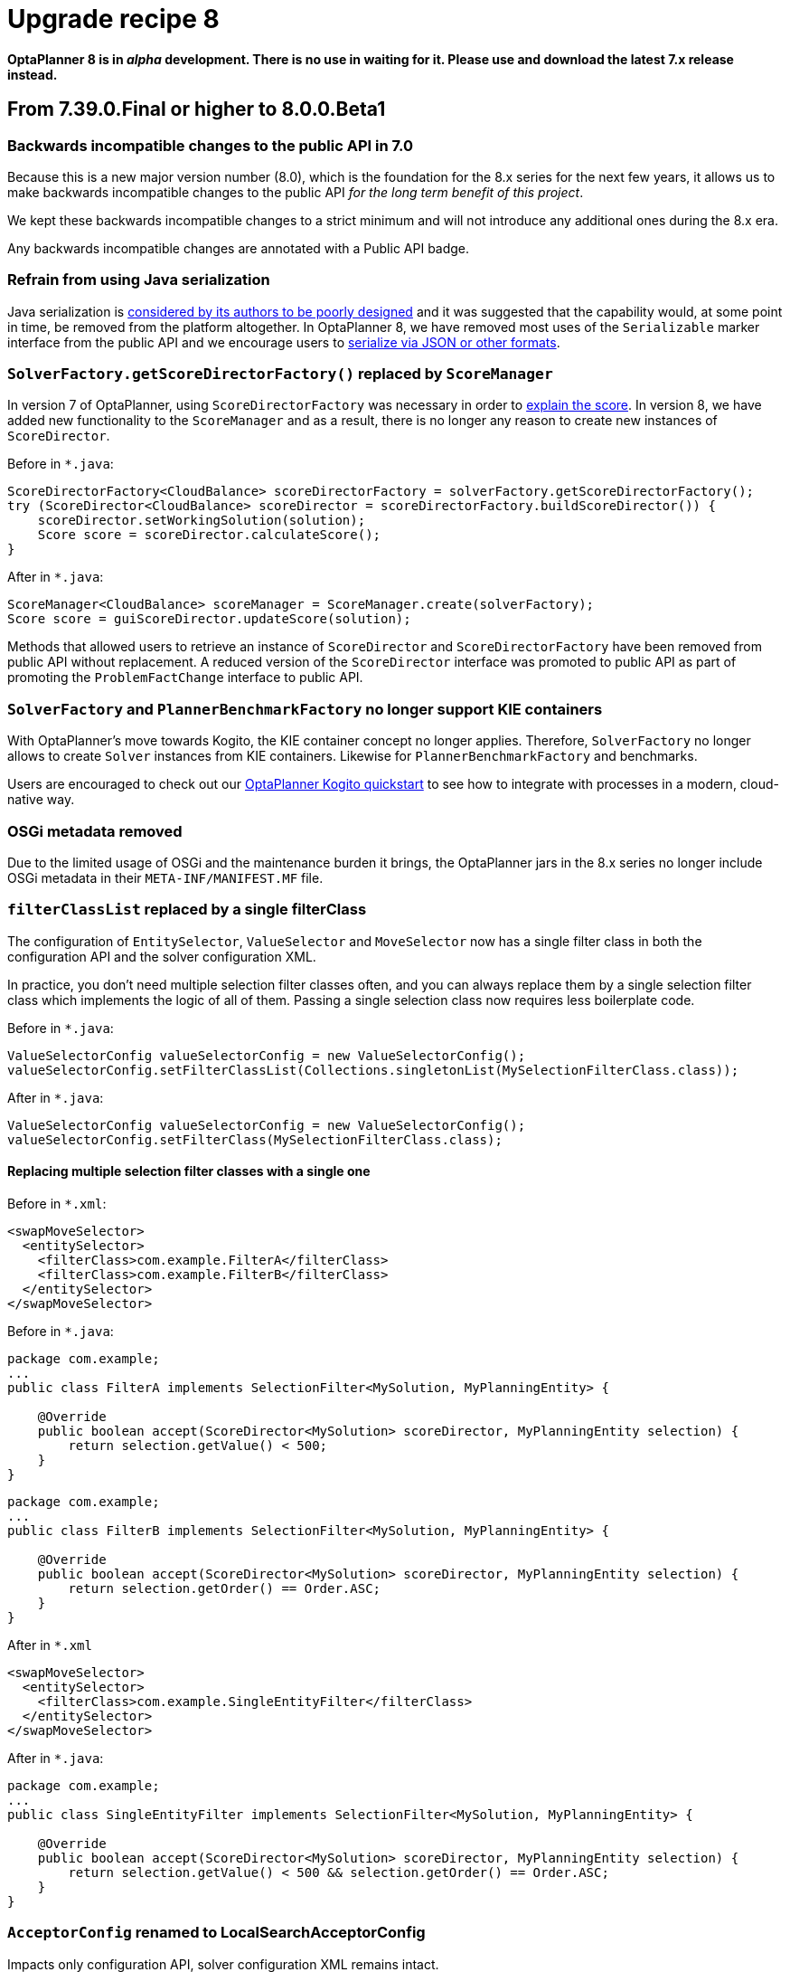 = Upgrade recipe 8
:awestruct-description: Upgrade to OptaPlanner 8 from a previous version.
:awestruct-layout: upgradeRecipeBase
:awestruct-priority: 0.5
:awestruct-upgrade_recipe_version: 8


// TODO Once 8.0.0.Beta1 is out, remove these lines and add a link to this page in ./index.adoc
*OptaPlanner 8 is in _alpha_ development.
There is no use in waiting for it.
Please use and download the latest 7.x release instead.*

== From 7.39.0.Final or higher to 8.0.0.Beta1

=== Backwards incompatible changes to the public API in 7.0

Because this is a new major version number (8.0), which is the foundation for the 8.x series for the next few years, it allows us to make backwards incompatible changes to the public API _for the long term benefit of this project_.

We kept these backwards incompatible changes to a strict minimum and will not introduce any additional ones during the 8.x era.

Any backwards incompatible changes are annotated with a [.label.label-danger.label-as-badge.label-public-api]#Public API# badge.


//[.upgrade-recipe-major.upgrade-recipe-public-api]
//=== Java 11 or higher required
//
//If you're using JRE or JDK 8, upgrade to JDK 11 or higher.
//
//JDK 11 or higher is still available for _free_ (including security and bug fixes),
//alongside Oracle's paid subscription.
//
//* On linux, get OpenJDK from your linux software repository.
//For example on Fedora and RHEL:
//+
//[source, bash]
//----
//sudo dnf install java-11-openjdk-devel
//----
//
//* On Windows and Mac, https://adoptopenjdk.net[download OpenJDK from AdoptOpenJDK].
//
//We currently intend to support a minimal version of Java 11 throughout the entire 8.x series.


[.upgrade-recipe-minor.upgrade-recipe-public-api]
=== Refrain from using Java serialization

Java serialization is
https://cr.openjdk.java.net/~briangoetz/amber/serialization.html[considered by its authors to be poorly designed] and it was suggested that the capability would, at some point in time, be removed from the platform altogether.
In OptaPlanner 8, we have removed most uses of the `Serializable` marker interface from the public API and we encourage users to
https://docs.optaplanner.org/latest/optaplanner-docs/html_single/index.html#integrationWithPersistentStorage[serialize
via JSON or other formats].

[.upgrade-recipe-major.upgrade-recipe-public-api]
=== `SolverFactory.getScoreDirectorFactory()` replaced by `ScoreManager`

In version 7 of OptaPlanner, using `ScoreDirectorFactory` was necessary in order to
https://docs.optaplanner.org/latest/optaplanner-docs/html_single/index.html#explainingTheScore[explain the score].
In version 8, we have added new functionality to the `ScoreManager` and as a result, there is no longer any reason to create new instances of `ScoreDirector`.

Before in `*.java`:

[source,java]
----
ScoreDirectorFactory<CloudBalance> scoreDirectorFactory = solverFactory.getScoreDirectorFactory();
try (ScoreDirector<CloudBalance> scoreDirector = scoreDirectorFactory.buildScoreDirector()) {
    scoreDirector.setWorkingSolution(solution);
    Score score = scoreDirector.calculateScore();
}
----

After in `*.java`:

[source,java]
----
ScoreManager<CloudBalance> scoreManager = ScoreManager.create(solverFactory);
Score score = guiScoreDirector.updateScore(solution);
----

Methods that allowed users to retrieve an instance of `ScoreDirector` and `ScoreDirectorFactory` have been removed from public API without replacement.
A reduced version of the `ScoreDirector` interface was promoted to public API as part of promoting the
`ProblemFactChange` interface to public API.

[.upgrade-recipe-major.upgrade-recipe-public-api]
=== `SolverFactory` and `PlannerBenchmarkFactory` no longer support KIE containers

With OptaPlanner's move towards Kogito, the KIE container concept no longer applies.
Therefore, `SolverFactory` no longer allows to create `Solver` instances from KIE containers.
Likewise for `PlannerBenchmarkFactory` and benchmarks.

Users are encouraged to check out our
https://github.com/kiegroup/kogito-examples/tree/master/process-optaplanner-quarkus[OptaPlanner Kogito quickstart]
to see how to integrate with processes in a modern, cloud-native way.

[.upgrade-recipe-major.upgrade-recipe-public-api]
=== OSGi metadata removed

Due to the limited usage of OSGi and the maintenance burden it brings, the OptaPlanner jars in the 8.x series no longer include OSGi metadata in their `META-INF/MANIFEST.MF` file.

[.upgrade-recipe-minor.upgrade-recipe-public-api]
=== `filterClassList` replaced by a single filterClass

The configuration of `EntitySelector`, `ValueSelector` and `MoveSelector` now has a single filter class in both the configuration API and the solver configuration XML.

In practice, you don't need multiple selection filter classes often, and you can always replace them by a single selection filter class which implements the logic of all of them.
Passing a single selection class now requires less boilerplate code.

Before in `*.java`:

[source,java]
----
ValueSelectorConfig valueSelectorConfig = new ValueSelectorConfig();
valueSelectorConfig.setFilterClassList(Collections.singletonList(MySelectionFilterClass.class));
----

After in `*.java`:

[source,java]
----
ValueSelectorConfig valueSelectorConfig = new ValueSelectorConfig();
valueSelectorConfig.setFilterClass(MySelectionFilterClass.class);
----

==== Replacing multiple selection filter classes with a single one

Before in `*.xml`:

[source,xml]
----
<swapMoveSelector>
  <entitySelector>
    <filterClass>com.example.FilterA</filterClass>
    <filterClass>com.example.FilterB</filterClass>
  </entitySelector>
</swapMoveSelector>
----

Before in `*.java`:

[source,java]
----
package com.example;
...
public class FilterA implements SelectionFilter<MySolution, MyPlanningEntity> {

    @Override
    public boolean accept(ScoreDirector<MySolution> scoreDirector, MyPlanningEntity selection) {
        return selection.getValue() < 500;
    }
}
----

[source,java]
----
package com.example;
...
public class FilterB implements SelectionFilter<MySolution, MyPlanningEntity> {

    @Override
    public boolean accept(ScoreDirector<MySolution> scoreDirector, MyPlanningEntity selection) {
        return selection.getOrder() == Order.ASC;
    }
}
----

After in `*.xml`

[source,xml]
----
<swapMoveSelector>
  <entitySelector>
    <filterClass>com.example.SingleEntityFilter</filterClass>
  </entitySelector>
</swapMoveSelector>
----

After in `*.java`:

[source,java]
----
package com.example;
...
public class SingleEntityFilter implements SelectionFilter<MySolution, MyPlanningEntity> {

    @Override
    public boolean accept(ScoreDirector<MySolution> scoreDirector, MyPlanningEntity selection) {
        return selection.getValue() < 500 && selection.getOrder() == Order.ASC;
    }
}
----

[.upgrade-recipe-minor]
=== `AcceptorConfig` renamed to LocalSearchAcceptorConfig

Impacts only configuration API, solver configuration XML remains intact.

Naming consistency with other local-search-specific configuration classes.

Before in `*.java`:

[source,java]
----
LocalSearchPhaseConfig localSearchPhaseConfig = new LocalSearchPhaseConfig()
        .withAcceptorConfig(new AcceptorConfig().withEntityTabuSize(5));
----

After in `*.java`:

[source,java]
----
LocalSearchPhaseConfig localSearchPhaseConfig = new LocalSearchPhaseConfig()
        .withAcceptorConfig(new LocalSearchAcceptorConfig().withEntityTabuSize(5));
----

[.upgrade-recipe-minor.upgrade-recipe-public-api]
=== `Custom properties` XML configuration format changes

Impact only the solver configuration XML, specifically `<scoreDirectorFactory/>`, `<moveIteratorFactory/>`,
`<moveListFactory/>`, `<partitionedSearch/>` and `<customPhase/>`.

To enforce structure of the configuration XML in build time.

Before in `*.xml`:

[source,xml]
----
<partitionedSearch>
  <solutionPartitionerClass>com.example.MySolutionPartitioner</solutionPartitionerClass>
  <solutionPartitionerCustomProperties>
    <partCount>4<partCount/> <!-- a custom property -->
    <minimumProcessListSize>300<minimumProcessListSize/> <!-- a custom property -->
  </solutionPartitionerCustomProperties>
</partitionedSearch>
----

After in `*.xml`:

[source,xml]
----
<partitionedSearch>
  <solutionPartitionerClass>com.example.MySolutionPartitioner</solutionPartitionerClass>
  <solutionPartitionerCustomProperties>
    <property name="partCount" value="4"/> <!-- a custom property -->
    <property name="minimumProcessListSize" value="300"/> <!-- a custom property -->
  </solutionPartitionerCustomProperties>
</partitionedSearch>
----

[.upgrade-recipe-minor.upgrade-recipe-public-api]
=== `<variableNameInclude/>` elements are now wrapped by the `<variableNameIncludes/>` element

Impact only the solver configuration XML, specifically the `<swapMoveSelector/>` and `<pillarSwapMoveSelector/>`.

To enforce structure of the configuration XML in build time.

Before in `*.xml`:

[source,xml]
----
<swapMoveSelector>
  <variableNameInclude>variableA</variableNameInclude>
  <variableNameInclude>variableB</variableNameInclude>
</swapMoveSelector>
----

After in `*.xml`:

[source,xml]
----
<swapMoveSelector>
  <variableNameIncludes>
    <variableNameInclude>variableA</variableNameInclude>
    <variableNameInclude>variableB</variableNameInclude>
  </variableNameIncludes>
</swapMoveSelector>
----

[.upgrade-recipe-major.upgrade-recipe-public-api]
=== `Solution` interface removed

`Solution` interface has long been deprecated for removal and has now been removed.
The same goes for `AbstractSolution`, only used by the Workbench.

Remove the `Solution` interface, annotate the `getScore()` method with `@PlanningScore`
and replace the `getProblemFacts()` method with a `@ProblemFactCollectionProperty` annotation directly on every problem fact getter (or field).

Before in `*.java`:

[source,java]
----
@PlanningSolution
public class CloudBalance implements Solution<HardSoftScore> {

    private List<CloudComputer> computerList;
    ...

    private HardSoftScore score;

    @ValueRangeProvider(id = "computerRange")
    public List<CloudComputer> getComputerList() {...}

    public HardSoftScore getScore() {...}
    public void setScore(HardSoftScore score) {...}

    public Collection<? extends Object> getProblemFacts() {
        List<Object> facts = new ArrayList<Object>();
        facts.addAll(computerList);
        ...
        return facts;
    }

}
----

After in `*.java`:

[source,java]
----
@PlanningSolution
public class CloudBalance {

    private List<CloudComputer> computerList;
    ...

    private HardSoftScore score;

    @ValueRangeProvider(id = "computerRange")
    @ProblemFactCollectionProperty
    public List<CloudComputer> getComputerList() {...}

    @PlanningScore
    public HardSoftScore getScore() {...}
    public void setScore(HardSoftScore score) {...}

}
----

For a single problem fact (which is not wrapped in a `Collection`), use the `@ProblemFactProperty` annotation, as shown below (with field annotations this time).

Before in `*.java`:

[source,java]
----
@PlanningSolution
public class CloudBalance implements Solution<HardSoftScore> {

    private CloudParametrization parametrization;
    private List<CloudBuilding> buildingList;
    @ValueRangeProvider(id = "computerRange")
    private List<CloudComputer> computerList;
    ...

    public Collection<? extends Object> getProblemFacts() {
        List<Object> facts = new ArrayList<Object>();
        facts.add(parametrization); // not a Collection
        facts.addAll(buildingList);
        facts.addAll(computerList);
        ...
        return facts;
    }

}
----

After in `*.java`:

[source,java]
----
@PlanningSolution
public class CloudBalance {

    @ProblemFactProperty
    private CloudParametrization parametrization;
    @ProblemFactCollectionProperty
    private List<CloudBuilding> buildingList;
    @ValueRangeProvider(id = "computerRange")
    @ProblemFactCollectionProperty
    private List<CloudComputer> computerList;
    ...

}
----

Don't add the `@ProblemFactCollectionProperty` annotation on getters (or fields) that have a `@PlanningEntityCollectionProperty` annotation.

[.upgrade-recipe-major.upgrade-recipe-public-api]
=== `BestSolutionChangedEvent`: `isNewBestSolutionInitialized()` removed

The method `BestSolutionChangedEvent.isNewBestSolutionInitialized()` has long been deprecated in favor of `BestSolutionChangedEvent.getNewBestSolution().getScore().isSolutionInitialized()`.
It has now been removed.

Before in `*.java`:

[source,java]
----
    public void bestSolutionChanged(BestSolutionChangedEvent<CloudBalance> event) {
        if (event.isEveryProblemFactChangeProcessed()
                && event.isNewBestSolutionInitialized()) {
            ...
        }
    }
----

After in `*.java`:

[source,java]
----
    public void bestSolutionChanged(BestSolutionChangedEvent<CloudBalance> event) {
        if (event.isEveryProblemFactChangeProcessed()
                && event.getNewBestSolution().getScore().isSolutionInitialized()) {
            ...
        }
    }
----

However, if you also check `isFeasible()`, that's enough because it also checks if the solution is initialized.

After in `*.java`:

[source,java]
----
    public void bestSolutionChanged(BestSolutionChangedEvent<CloudBalance> event) {
        if (event.isEveryProblemFactChangeProcessed()
                // isFeasible() checks isSolutionInitialized() too
                && event.getNewBestSolution().getScore().isFeasible()) {
            ...
        }
    }
----

[.upgrade-recipe-minor.upgrade-recipe-public-api]
=== `<valueSelector>`: `variableName` is now an attribute

When power tweaking move selectors, such as `<changeMoveSelector>`, in a use case with multiple planning variables, the `<variableName>` XML element has been replaced by a `variableName="..."` XML attribute.
This reduces the solver configuration verbosity.
After being deprecated for the entire 7.x series, the old way has now been removed.

Before in `*SolverConfig.xml` and `*BenchmarkConfig.xml`:

[source,xml]
----
  <valueSelector>
    <variableName>room</variableName>
  </valueSelector>
----

After in `*SolverConfig.xml` and `*BenchmarkConfig.xml`:

[source,xml]
----
  <valueSelector variableName="room"/>
----

[.upgrade-recipe-minor.upgrade-recipe-public-api]
=== Partitioned Search: `threadFactoryClass` removed

Now that `<solver>` has supported a `<threadFactoryClass>` element for a while, the `<threadFactoryClass>` element under `<partitionedSearch>` has been removed.

Before in `*SolverConfig.xml` and `*BenchmarkConfig.xml`:

[source,xml]
----
  <solver>
    ...
    <partitionedSearch>
      <threadFactoryClass>...MyAppServerThreadFactory</threadFactoryClass>
      ...
    </partitionedSearch>
  </solver>
----

After in `*SolverConfig.xml` and `*BenchmarkConfig.xml`:

[source,xml]
----
  <solver>
    <threadFactoryClass>...MyAppServerThreadFactory</threadFactoryClass>
    ...
    <partitionedSearch>
      ...
    </partitionedSearch>
  </solver>
----

[.upgrade-recipe-major.upgrade-recipe-public-api]
=== Property `subPillarEnabled` in move selector configuration has been removed

The `subPillarEnabled` property on `PillarSwapMoveSelector` and `PillarChangeMoveSelector` has long been deprecated and replaced by a new property, `subPillarType`.
It has now been removed.

Before in `*SolverConfig.xml` and `*BenchmarkConfig.xml`:

[source,xml]
----
      <pillar...MoveSelector>
        ...
        <pillarSelector>
          <subPillarEnabled>false</subPillarEnabled>
          ...
        </pillarSelector>
        ...
      </pillar...MoveSelector>
----

After in `*SolverConfig.xml` and `*BenchmarkConfig.xml`:

[source,xml]
----
      <pillar...MoveSelector>
        <subPillarType>NONE</subPillarType>
        <pillarSelector>
          ...
        </pillarSelector>
        ...
      </pillar...MoveSelector>
----

[.upgrade-recipe-major.upgrade-recipe-public-api]
=== `SolverFactory`: `getSolverConfig()` removed

The method `SolverFactory.getSolverConfig()` has long been deprecated in favor of `SolverFactory.create(SolverConfig)`.
A `SolverConfig` is now instantiated before a `SolverFactory` is instantiated, which is more natural.
The old way has now been removed.

Before in `*.java`:

[source,java]
----
SolverFactory<MySolution> solverFactory = SolverFactory.createFromXmlResource(".../mySolverConfig.xml");
SolverConfig solverConfig = solverFactory.getSolverConfig();
...
Solver<MySolution> solver = solverFactory.buildSolver();
----

After in `*.java`:

[source,java]
----
SolverConfig solverConfig = SolverConfig.createFromXmlResource(".../mySolverConfig.xml");
...
SolverFactory<MySolution> solverFactory = SolverFactory.create(solverConfig);
Solver<MySolution> solver = solverFactory.buildSolver();
----

If you were also passing a `ClassLoader`, pass it to both `SolverConfig.createFromXmlResource()` and `SolverFactory.create()`.

[.upgrade-recipe-minor.upgrade-recipe-public-api]
=== `SolverFactory`: `cloneSolverFactory()` removed

The method `SolverFactory.cloneSolverFactory()` has long been deprecated in favor of the copy constructor
`new SolverConfig(SolverConfig)`.
It has now been removed.

Before in `*.java`:

[source,java]
----
private SolverFactory<MySolution> base;

public void userRequest(..., long userInput) {
    SolverFactory<MySolution> solverFactory = base.cloneSolverFactory();
    solverFactory.getSolverConfig()
            .getTerminationConfig()
            .setMinutesSpentLimit(userInput);
    Solver<MySolution> solver = solverFactory.buildSolver();
    ...
}
----

After in `*.java`:

[source,java]
----
private SolverConfig base;

public void userRequest(..., long userInput) {
    SolverConfig solverConfig = new SolverConfig(base); // Copy it
    solverConfig.getTerminationConfig()
            .setMinutesSpentLimit(userInput);
    SolverFactory<MySolution> solverFactory = SolverFactory.create(solverConfig);
    Solver<MySolution> solver = solverFactory.buildSolver();
    ...
}
----

[.upgrade-recipe-minor.upgrade-recipe-public-api]
=== `SolverFactory`: `createEmpty()` removed

The method `SolverFactory.createEmpty()` has long been deprecated in favor of `new SolverConfig()`.
It has now been removed.

Before in `*.java`:

[source,java]
----
SolverFactory<MySolution> solverFactory = SolverFactory.createEmpty();
SolverConfig solverConfig = solverFactory.getSolverConfig()
...
Solver<MySolution> solver = solverFactory.buildSolver();
----

After in `*.java`:

[source,java]
----
SolverConfig solverConfig = new SolverConfig();
...
SolverFactory<MySolution> solverFactory = SolverFactory.create(solverConfig);
Solver<MySolution> solver = solverFactory.buildSolver();
----

[.upgrade-recipe-minor.upgrade-recipe-public-api]
=== `PlannerBenchmarkFactory`: `getPlannerBenchmarkConfig()` removed

The method `PlannerBenchmarkFactory.getPlannerBenchmarkConfig()` has long been deprecated in favor of
`PlannerBenchmarkFactory.create(PlannerBenchmarkConfig)`.
A `PlannerBenchmarkConfig` is now instantiated before a `PlannerBenchmarkFactory` is instantiated, which is more natural.
The old was has now been removed.

Before in `*.java`:

[source,java]
----
PlannerBenchmarkFactory benchmarkFactory = PlannerBenchmarkFactory.createFromXmlResource(
        ".../cloudBalancingBenchmarkConfig.xml");
PlannerBenchmarkConfig benchmarkConfig = benchmarkFactory.getPlannerBenchmarkConfig();
...
PlannerBenchmark benchmark = benchmarkFactory.buildPlannerBenchmark();
----

After in `*.java`:

[source,java]
----
PlannerBenchmarkConfig benchmarkConfig = PlannerBenchmarkConfig.createFromXmlResource(
        ".../cloudBalancingBenchmarkConfig.xml");
...
PlannerBenchmarkFactory benchmarkFactory = PlannerBenchmarkFactory.create(benchmarkConfig);
PlannerBenchmark benchmark = benchmarkFactory.buildPlannerBenchmark();
----

[.upgrade-recipe-major.upgrade-recipe-public-api]
=== `PlannerBenchmarkFactory`: `createFromSolverFactory()` removed

The method `PlannerBenchmarkFactory.createFromSolverFactory()` has long been deprecated in favor of
`PlannerBenchmarkFactory.createFromSolverConfigXmlResource(String)`.
It has now been removed.

Before in `*.java`:

[source,java]
----
SolverFactory<CloudBalance> solverFactory = SolverFactory.createFromXmlResource(
        ".../cloudBalancingSolverConfig.xml");
PlannerBenchmarkFactory benchmarkFactory = PlannerBenchmarkFactory.createFromSolverFactory(solverFactory);
----

After in `*.java`:

[source,java]
----
PlannerBenchmarkFactory benchmarkFactory = PlannerBenchmarkFactory.createFromSolverConfigXmlResource(
        ".../cloudBalancingSolverConfig.xml");
----

If you programmatically adjust the solver configuration, you can use `PlannerBenchmarkConfig.createFromSolverConfig(SolverConfig)`
and then `PlannerBenchmarkFactory.create(PlannerBenchmarkConfig)` instead.

[.upgrade-recipe-minor]
=== `BenchmarkAggregatorFrame`: `createAndDisplay(PlannerBenchmarkFactory)` removed

The method `BenchmarkAggregatorFrame.createAndDisplay(PlannerBenchmarkFactory)` has long been deprecated in favor of `BenchmarkAggregatorFrame.createAndDisplayFromXmlResource(String)`.
It has now been removed.

Before in `*.java`:

[source,java]
----
PlannerBenchmarkFactory benchmarkFactory = PlannerBenchmarkFactory.createFromXmlResource(
        ".../cloudBalancingBenchmarkConfig.xml");
BenchmarkAggregatorFrame.createAndDisplay(benchmarkFactory);
----

After in `*.java`:

[source,java]
----
BenchmarkAggregatorFrame.createAndDisplayFromXmlResource(
        ".../cloudBalancingBenchmarkConfig.xml");
----

If you programmatically adjust the benchmark configuration, you can use ``BenchmarkAggregatorFrame.createAndDisplay(PlannerBenchmarkConfig)` instead.

[.upgrade-recipe-major.upgrade-recipe-public-api]
=== `Solver`: `getScoreDirectorFactory()` removed

The method `getScoreDirectorFactory()` has long been deprecated and has now been removed from both `Solver` and
`SolverFactory` classes.

Now you don't need to create a `Solver` instance just to calculate or explain a score in the UI.
Instead, use the `ScoreManager` API.

Before in `*.java`:

[source,java]
----
SolverFactory<VehicleRoutingSolution> solverFactory = SolverFactory.createFromXmlResource(...);
Solver<VehicleRoutingSolution> solver = solverFactory.buildSolver();
uiScoreDirectorFactory = solver.getScoreDirectorFactory();
...
----

After in `*.java`:

[source,java]
----
SolverFactory<VehicleRoutingSolution> solverFactory = SolverFactory.createFromXmlResource(...);
ScoreManager<VehicleRoutingSolution> scoreManager = ScoreManager.create(solverFactory);
...
----

`ScoreDirectorFactory` should not be used anymore, as it's always been outside the public API and all of its functionality is exposed in various parts of the public API.

[.upgrade-recipe-major.upgrade-recipe-public-api]
=== Annotation scanning has been removed

The `<scanAnnotatedClasses/>` directive in solver configuration has been deprecated in 7.x and now removed.
Use the link:../../compatbility/quarkus.html[Quarkus extension] or
link:../../compatbility/springBoot.html[Spring Boot starter] to automatically scan for annotated classes instead.

Before in `*.xml`:

[source,xml]
----
<solver>
    ...
    <scanAnnotatedClasses/>
    ...
</solver>
----

After in `*.xml`:

[source,xml]
----
<solver>
    ...
    <solutionClass>...</solutionClass>
    <entityClass>...</entityClass>
    ...
</solver>
----

[.upgrade-recipe-major.upgrade-recipe-public-api]
=== New package for `@PlanningFactProperty` and `@PlanningFactCollectionProperty`

The `@PlanningFactProperty` and `@PlanningFactCollectionProperty` now share the same package with other similar annotations, such as `@PlanningSolution`.
The old annotations have been deprecated in 7.x and now removed.

Before in `*.java`:

[source,java]
----
import org.optaplanner.core.api.domain.solution.drools.ProblemFactCollectionProperty;
import org.optaplanner.core.api.domain.solution.drools.ProblemFactProperty;
----

After in `*.java`:

[source,java]
----
import org.optaplanner.core.api.domain.solution.ProblemFactCollectionProperty;
import org.optaplanner.core.api.domain.solution.ProblemFactProperty;
----

[.upgrade-recipe-minor.upgrade-recipe-public-api]
=== ``Solver``'s `getBestSolution()`, `getBestScore()` and `getTimeMillisSpent()` removed

Several methods on the `Solver` interface have been deprecated in 7.x and now removed.
The same information can be obtained by registering an `EventListener` via `Solver.addEventListener(...)`.

Before in `*.java`:

[source,java]
----
solver = ...;
solution = solver.getBestSolution();
score = solver.getBestScore();
timeMillisSpent = solver.getTimeMillisSpent();
----

After in `*.java`:

[source,java]
----
solver = ...;
solver.addEventListener(event -> {
    solution = event.getNewBestSolution();
    score = event.getNewBestScore();
    timeMillisSpent = event.getTimeMillisSpent();
});
----

[.upgrade-recipe-minor.upgrade-recipe-public-api]
=== `Solver.explainBestScore()` removed

The `explainBestScore()` method on the `Solver` interface has been deprecated in 7.x and now removed.
The same information can be obtained via the new `ScoreManager` API.

We continue to advise users not to parse the results of this method call in any way.

Before in `*.java`:

[source,java]
----
solver = ...;
scoreExplanation = solver.explainBestScore();
----

After in `*.java`:

[source,java]
----
MySolution solution = ...;
ScoreManager<MySolution> scoreManager = ...;
scoreExplanation = scoreManager.explainScore(solution);
----

[.upgrade-recipe-minor.upgrade-recipe-public-api]
=== `SimpleDoubleScore` and `HardSoftDoubleScore` removed

The use of double-based score types has https://docs.optaplanner.org/latest/optaplanner-docs/html_single/index.html#avoidFloatingPointNumbersInScoreCalculation[long been frowned upon]
as it leads to score corruption.
They have finally been removed.

Before in `*.java`:

[source,java]
----
@PlanningSolution
public class MyPlanningSolution {

    private SimpleDoubleScore score;

    ...

}
----

After in `*.java`:

[source,java]
----
@PlanningSolution
public class MyPlanningSolution {

    private SimpleLongScore score;

    ...

}
----

[.upgrade-recipe-minor.upgrade-recipe-public-api]
=== `Score.toInitializedScore()` removed

The `Score.toInitializedScore()` method has been deprecated in favor of `Score.withInitScore(int)` in 7.x, and now removed.

Before in `*.java`:

[source,java]
----
score = score.toInitializedScore();
----

After in `*.java`:

[source,java]
----
score = score.withInitScore(0);
----

[.upgrade-recipe-minor.upgrade-recipe-public-api]
=== Various justification `Comparators` removed

The following `Comparator` implementations were deprecated in 7.x and now removed:

- `org.optaplanner.core.api.score.comparator.NaturalScoreComparator`
- `org.optaplanner.core.api.score.constraint.ConstraintMatchScoreComparator`
- `org.optaplanner.core.api.score.constraint.ConstraintMatchTotalScoreComparator`
- `org.optaplanner.core.api.score.constraint.IndictmentScoreComparator`

Before in `*.java`:

[source,java]
----
NaturalScoreComparator comparator = new NaturalScoreComparator();
ConstraintMatchScoreComparator comparator2 = new ConstraintMatchScoreComparator();
----

After in `*.java`:

[source,java]
----
Comparator<Score> comparator = Comparable::compareTo;
Comparator<ConstraintMatch> comparator2 = Comparator.comparing(ConstraintMatch::getScore);
----

[.upgrade-recipe-minor.upgrade-recipe-public-api]
=== `FeasibilityScore` removed

The `FeasibilityScore` interface has been deprecated in 7.x and its only method `isFeasible()` moved to the `Score`
supertype.
The interface has now been removed.

Users should refer to their ``Score``s by their ultimate type, for example `HardSoftScore` as opposed to `Score`.

[.upgrade-recipe-minor.upgrade-recipe-public-api]
=== `@PlanningEntity.movableEntitySelectionFilter` removed

The `movableEntitySelectionFilter` field on `@PlanningEntity` annotation has been deprecated in 7.x and a new field
`pinningFilter` has been introduced, the name of which bears a clear relation to the `@PlanningPin` annotation.
This filter implements a new `PinningFilter` interface, returning true if the entity is pinned, and false if movable.
The logic of this new filter is therefore inverted as compared to the old filter.

Users should update their `@PlanningEntity` annotations, supplying the new filter instead of the old.
The old field has now been removed.

Before in `*.java`:

[source,java]
----
@PlanningEntity(movableEntitySelectionFilter = MyMovableEntitySelectionFilter.class)
----

After in `*.java`:

[source,java]
----
@PlanningEntity(pinningFilter = MyPinningFilter.class)
----

[.upgrade-recipe-minor.upgrade-recipe-public-api]
=== `@PlanningVariable.reinitializeVariableEntityFilter` removed

The `reinitializeVariableEntityFilter` field on `@PlanningVariable` annotation has been deprecated for removal in 7.x and now removed.

Users of this niche functionality should refer to the documentation on how to achieve the same result by
link:https://docs.optaplanner.org/latest/optaplanner-docs/html_single/index.html#nullablePlanningVariable[power-tweaking construction heuristics].

[.upgrade-recipe-minor.upgrade-recipe-public-api]
=== `*ScoreHolder` classes turned into interfaces

In OptaPlanner 7, `ScoreHolder` classes, used exclusively for
https://docs.optaplanner.org/latest/optaplanner-docs/html_single/index.html#droolsScoreCalculation[Drools score calculation], exposed a number of public methods which, if used, allowed the user to unintentionally corrupt or otherwise negatively affect their scores.

In OptaPlanner 8, these methods have been removed and the classes have been turned into interfaces.
You probably don't use any of the removed, potentially harmful methods, so there will be no impact on your code.

If that is not the case, you will find suitable replacements in the public API in areas of
https://docs.optaplanner.org/latest/optaplanner-docs/html_single/index.html#explainingTheScore[score explanation] and
https://docs.optaplanner.org/latest/optaplanner-docs/html_single/index.html#constraintConfiguration[constraint configuration].

[.upgrade-recipe-minor]
=== `ValueRangeFactory` class now final

`ValueRangeFactory` class is a factory class that has only static methods.
As such, there is no need for the users to extend this class, and it has therefore been made `final`.

Before in `*.java`:

[source,java]
----
class MyValueRangeFactory extends ValueRangeFactory {
    ...
}
----

After in `*.java`:

[source,java]
----
class MyValueRangeFactory {
    ...
}
----

[.upgrade-recipe-minor.upgrade-recipe-public-api]
=== `ConstraintMatchTotal` and `Indictment` are now interfaces

`ConstraintMatchTotal` and `Indictment` classes have been converted into interfaces and in the process, their implementations were moved out of the public API, together with methods that allowed to mutate their state.
These methods were never intended for public API, and therefore there is no replacement for them.

You may still need the instances themselves if you choose to implement `ConstraintMatchAwareIncrementalScoreCalculator`:

[source,java]
----
ConstraintMatchTotal maximumCapacityMatchTotal = new ConstraintMatchTotal(...);
----

After in `*.java`:

[source,java]
----
ConstraintMatchTotal maximumCapacityMatchTotal = new DefaultConstraintMatchTotal(...);
----


